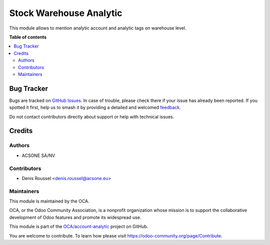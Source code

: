 ========================
Stock Warehouse Analytic
========================

.. 
   !!!!!!!!!!!!!!!!!!!!!!!!!!!!!!!!!!!!!!!!!!!!!!!!!!!!
   !! This file is generated by oca-gen-addon-readme !!
   !! changes will be overwritten.                   !!
   !!!!!!!!!!!!!!!!!!!!!!!!!!!!!!!!!!!!!!!!!!!!!!!!!!!!
   !! source digest: sha256:7a7b66911e0951bc43c3e2b9f65807fb25092f401eb1fee240f8fdb1622b64b7
   !!!!!!!!!!!!!!!!!!!!!!!!!!!!!!!!!!!!!!!!!!!!!!!!!!!!

.. |badge1| image:: https://img.shields.io/badge/maturity-Beta-yellow.png
    :target: https://odoo-community.org/page/development-status
    :alt: Beta
.. |badge2| image:: https://img.shields.io/badge/licence-AGPL--3-blue.png
    :target: http://www.gnu.org/licenses/agpl-3.0-standalone.html
    :alt: License: AGPL-3
.. |badge3| image:: https://img.shields.io/badge/github-OCA%2Faccount--analytic-lightgray.png?logo=github
    :target: https://github.com/OCA/account-analytic/tree/14.0/stock_warehouse_analytic
    :alt: OCA/account-analytic
.. |badge4| image:: https://img.shields.io/badge/weblate-Translate%20me-F47D42.png
    :target: https://translation.odoo-community.org/projects/account-analytic-14-0/account-analytic-14-0-stock_warehouse_analytic
    :alt: Translate me on Weblate
.. |badge5| image:: https://img.shields.io/badge/runboat-Try%20me-875A7B.png
    :target: https://runboat.odoo-community.org/builds?repo=OCA/account-analytic&target_branch=14.0
    :alt: Try me on Runboat

|badge1| |badge2| |badge3| |badge4| |badge5|

This module allows to mention analytic account and analytic tags on
warehouse level.

**Table of contents**

.. contents::
   :local:

Bug Tracker
===========

Bugs are tracked on `GitHub Issues <https://github.com/OCA/account-analytic/issues>`_.
In case of trouble, please check there if your issue has already been reported.
If you spotted it first, help us to smash it by providing a detailed and welcomed
`feedback <https://github.com/OCA/account-analytic/issues/new?body=module:%20stock_warehouse_analytic%0Aversion:%2014.0%0A%0A**Steps%20to%20reproduce**%0A-%20...%0A%0A**Current%20behavior**%0A%0A**Expected%20behavior**>`_.

Do not contact contributors directly about support or help with technical issues.

Credits
=======

Authors
~~~~~~~

* ACSONE SA/NV

Contributors
~~~~~~~~~~~~

* Denis Roussel <denis.roussel@acsone.eu>

Maintainers
~~~~~~~~~~~

This module is maintained by the OCA.

.. image:: https://odoo-community.org/logo.png
   :alt: Odoo Community Association
   :target: https://odoo-community.org

OCA, or the Odoo Community Association, is a nonprofit organization whose
mission is to support the collaborative development of Odoo features and
promote its widespread use.

This module is part of the `OCA/account-analytic <https://github.com/OCA/account-analytic/tree/14.0/stock_warehouse_analytic>`_ project on GitHub.

You are welcome to contribute. To learn how please visit https://odoo-community.org/page/Contribute.
